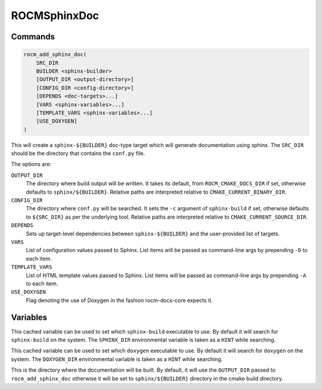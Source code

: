 ROCMSphinxDoc
=============

Commands
--------

.. cmake:command:: rocm_add_sphinx_doc

.. code-block:: cmake

    rocm_add_sphinx_doc(
        SRC_DIR
        BUILDER <sphinx-builder>
        [OUTPUT_DIR <output-directory>]
        [CONFIG_DIR <config-directory>]
        [DEPENDS <doc-targets>...]
        [VARS <sphinx-variables>...]
        [TEMPLATE_VARS <sphinx-variables>...]
        [USE_DOXYGEN]
    )

This will create a ``sphinx-${BUILDER}`` doc-type target which will generate
documentation using sphinx. The ``SRC_DIR`` should be the directory that
contains the ``conf.py`` file.

The options are:

``OUTPUT_DIR``
  The directory where build output will be written. It takes its default, from
  ``ROCM_CMAKE_DOCS_DIR`` if set, otherwise defaults to ``sphinx/${BUILDER}``.
  Relative paths are interpreted relative to ``CMAKE_CURRENT_BINARY_DIR``.

``CONFIG_DIR``
  The directory where ``conf.py`` will be searched. It sets the ``-c`` argument
  of ``sphinx-build`` if set, otherwise defaults to ``${SRC_DIR}`` as per the
  underlying tool. Relative paths are interpreted relative to
  ``CMAKE_CURRENT_SOURCE_DIR``.

``DEPENDS``
  Sets up target-level dependencies between ``sphinx-${BUILDER}`` and the
  user-provided list of targets.

``VARS``
  List of configuration values passed to Sphinx. List items will be passed as
  command-line args by prepending ``-D`` to each item.

``TEMPLATE_VARS``
  List of HTML template values passed to Sphinx. List items will be passed as
  command-line args by prepending ``-A`` to each item.

``USE_DOXYGEN``
  Flag denoting the use of Doxygen in the fashion rocm-docs-core expects it.

Variables
---------

.. cmake:variable:: SPHINX_EXECUTABLE

This cached variable can be used to set which ``sphinx-build`` executable to use. By default it will search for ``sphinx-build`` on the system. The ``SPHINX_DIR`` environmental variable is taken as a ``HINT`` while searching.

.. cmake:variable:: DOXYGEN_EXECUTABLE

This cached variable can be used to set which ``doxygen`` executable to use. By default it will search for ``doxygen`` on the system. The ``DOXYGEN_DIR`` environmental variable is taken as a ``HINT`` while searching.

.. cmake:variable:: SPHINX_${BUILDER}_DIR

This is the directory where the documentation will be built. By default, it will use the ``OUTPUT_DIR`` passed to ``rocm_add_sphinx_doc`` otherwise it will be set to ``sphinx/${BUILDER}`` directory in the cmake build directory.
